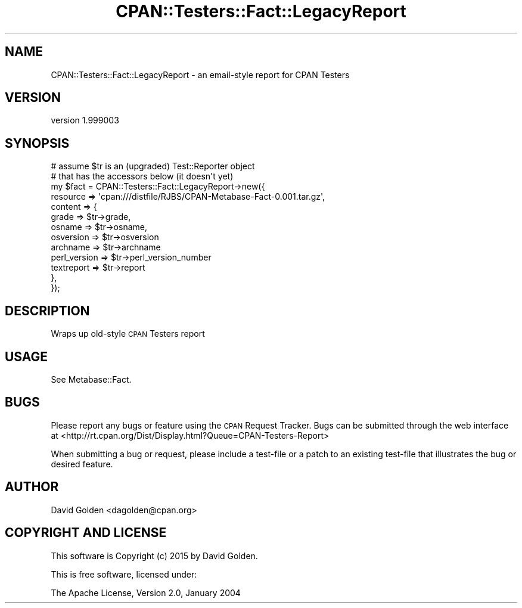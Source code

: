 .\" Automatically generated by Pod::Man 4.09 (Pod::Simple 3.35)
.\"
.\" Standard preamble:
.\" ========================================================================
.de Sp \" Vertical space (when we can't use .PP)
.if t .sp .5v
.if n .sp
..
.de Vb \" Begin verbatim text
.ft CW
.nf
.ne \\$1
..
.de Ve \" End verbatim text
.ft R
.fi
..
.\" Set up some character translations and predefined strings.  \*(-- will
.\" give an unbreakable dash, \*(PI will give pi, \*(L" will give a left
.\" double quote, and \*(R" will give a right double quote.  \*(C+ will
.\" give a nicer C++.  Capital omega is used to do unbreakable dashes and
.\" therefore won't be available.  \*(C` and \*(C' expand to `' in nroff,
.\" nothing in troff, for use with C<>.
.tr \(*W-
.ds C+ C\v'-.1v'\h'-1p'\s-2+\h'-1p'+\s0\v'.1v'\h'-1p'
.ie n \{\
.    ds -- \(*W-
.    ds PI pi
.    if (\n(.H=4u)&(1m=24u) .ds -- \(*W\h'-12u'\(*W\h'-12u'-\" diablo 10 pitch
.    if (\n(.H=4u)&(1m=20u) .ds -- \(*W\h'-12u'\(*W\h'-8u'-\"  diablo 12 pitch
.    ds L" ""
.    ds R" ""
.    ds C` ""
.    ds C' ""
'br\}
.el\{\
.    ds -- \|\(em\|
.    ds PI \(*p
.    ds L" ``
.    ds R" ''
.    ds C`
.    ds C'
'br\}
.\"
.\" Escape single quotes in literal strings from groff's Unicode transform.
.ie \n(.g .ds Aq \(aq
.el       .ds Aq '
.\"
.\" If the F register is >0, we'll generate index entries on stderr for
.\" titles (.TH), headers (.SH), subsections (.SS), items (.Ip), and index
.\" entries marked with X<> in POD.  Of course, you'll have to process the
.\" output yourself in some meaningful fashion.
.\"
.\" Avoid warning from groff about undefined register 'F'.
.de IX
..
.if !\nF .nr F 0
.if \nF>0 \{\
.    de IX
.    tm Index:\\$1\t\\n%\t"\\$2"
..
.    if !\nF==2 \{\
.        nr % 0
.        nr F 2
.    \}
.\}
.\" ========================================================================
.\"
.IX Title "CPAN::Testers::Fact::LegacyReport 3"
.TH CPAN::Testers::Fact::LegacyReport 3 "2015-01-27" "perl v5.26.1" "User Contributed Perl Documentation"
.\" For nroff, turn off justification.  Always turn off hyphenation; it makes
.\" way too many mistakes in technical documents.
.if n .ad l
.nh
.SH "NAME"
CPAN::Testers::Fact::LegacyReport \- an email\-style report for CPAN Testers
.SH "VERSION"
.IX Header "VERSION"
version 1.999003
.SH "SYNOPSIS"
.IX Header "SYNOPSIS"
.Vb 2
\&  # assume $tr is an (upgraded) Test::Reporter object
\&  # that has the accessors below (it doesn\*(Aqt yet)
\&  
\&  my $fact = CPAN::Testers::Fact::LegacyReport\->new({
\&    resource => \*(Aqcpan:///distfile/RJBS/CPAN\-Metabase\-Fact\-0.001.tar.gz\*(Aq,
\&    content     => {
\&      grade         => $tr\->grade,
\&      osname        => $tr\->osname,
\&      osversion     => $tr\->osversion
\&      archname      => $tr\->archname
\&      perl_version  => $tr\->perl_version_number
\&      textreport    => $tr\->report
\&    },
\&  });
.Ve
.SH "DESCRIPTION"
.IX Header "DESCRIPTION"
Wraps up old-style \s-1CPAN\s0 Testers report
.SH "USAGE"
.IX Header "USAGE"
See Metabase::Fact.
.SH "BUGS"
.IX Header "BUGS"
Please report any bugs or feature using the \s-1CPAN\s0 Request Tracker.  
Bugs can be submitted through the web interface at 
<http://rt.cpan.org/Dist/Display.html?Queue=CPAN\-Testers\-Report>
.PP
When submitting a bug or request, please include a test-file or a patch to an
existing test-file that illustrates the bug or desired feature.
.SH "AUTHOR"
.IX Header "AUTHOR"
David Golden <dagolden@cpan.org>
.SH "COPYRIGHT AND LICENSE"
.IX Header "COPYRIGHT AND LICENSE"
This software is Copyright (c) 2015 by David Golden.
.PP
This is free software, licensed under:
.PP
.Vb 1
\&  The Apache License, Version 2.0, January 2004
.Ve
